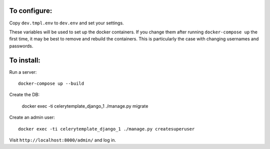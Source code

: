 To configure:
-------------

Copy ``dev.tmpl.env`` to ``dev.env`` and set your settings.

These variables will be used to set up the docker containers. If you change them
after running ``docker-compose up`` the first time, it may be best to remove and
rebuild the containers. This is particularly the case with changing usernames
and passwords.

To install:
-----------

Run a server::

   docker-compose up --build

Create the DB:

   docker exec -ti celerytemplate_django_1 ./manage.py migrate

Create an admin user::

   docker exec -ti celerytemplate_django_1 ./manage.py createsuperuser

Visit ``http://localhost:8000/admin/`` and log in.
